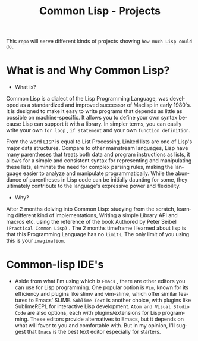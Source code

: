 #+title: Common Lisp - Projects 
#+language: en
#+startup: overview

This =repo= will serve different kinds of projects showing =how much Lisp could do.=

* What is and Why Common Lisp?

- What is?

Common Lisp is a dialect of the Lisp Programming Language, was developed as a standardized and improved successor of Maclisp in early 1980's. It is designed to make it easy to write programs that depends as little as possible on machine-specific. It allows you to define your own syntax because Lisp can support it with a library. In simpler terms, you can easily write your own =for loop= , =if statement= and your own =function definition=.

From the word =LISP= is equal to List Processing. Linked lists are one of Lisp's major data structures. Compare to other mainstream languages, Lisp have many parentheses that treats both data and program instructions as lists, it allows for a simple and consistent syntax for representing and manipulating these lists, eliminate the need for complex parsing rules, making the language easier to analyze and manipulate programmatically. While the abundance of parentheses in Lisp code can be initially daunting for some, they ultimately contribute to the language's expressive power and flexibility.

- Why?

After 2 months delving into Common Lisp: studying from the scratch, learning different kind of implementations, Writing a simple Library API and  macros etc. using the reference of the book Authored  by Peter Seibel =(Practical Common Lisp)= . The 2 months timeframe I learned about lisp is that this Programming Language has no =limits=, The only limit of you using this is your =imagination=. 


* Common-lisp IDE's

 - Aside from what I'm using which is =Emacs= , there are other editors you can use for Lisp programming. One popular option is =Vim=, known for its efficiency and plugins like slimv and vim-slime, which offer similar features to Emacs' SLIME. =Sublime Text= is another choice, with plugins like SublimeREPL for interactive Lisp development. =Atom and Visual Studio Code= are also options, each with plugins/extensions for Lisp programming. These editors provide alternatives to Emacs, but it depends on what will favor to you and comfortable with. But in my opinion,  I'll suggest that =Emacs= is the best text editor especially for starters. 








